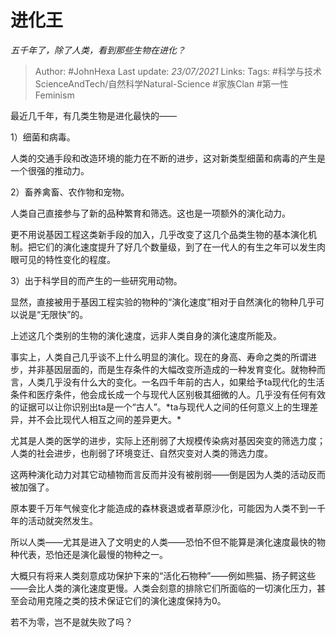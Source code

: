* 进化王
  :PROPERTIES:
  :CUSTOM_ID: 进化王
  :END:

/五千年了，除了人类，看到那些生物在进化？/

#+BEGIN_QUOTE
  Author: #JohnHexa Last update: /23/07/2021/ Links: Tags:
  #科学与技术ScienceAndTech/自然科学Natural-Science #家族Clan
  #第一性Feminism
#+END_QUOTE

最近几千年，有几类生物是进化最快的------

1）细菌和病毒。

人类的交通手段和改造环境的能力在不断的进步，这对新类型细菌和病毒的产生是一个很强的推动力。

2）畜养禽畜、农作物和宠物。

人类自己直接参与了新的品种繁育和筛选。这也是一项额外的演化动力。

更不用说基因工程这类新手段的加入，几乎改变了这几个品类生物的基本演化机制。把它们的演化速度提升了好几个数量级，到了在一代人的有生之年可以发生肉眼可见的特性变化的程度。

3）出于科学目的而产生的一些研究用动物。

显然，直接被用于基因工程实验的物种的“演化速度”相对于自然演化的物种几乎可以说是“无限快”的。

上述这几个类别的生物的演化速度，远非人类自身的演化速度所能及。

事实上，人类自己几乎谈不上什么明显的演化。现在的身高、寿命之类的所谓进步，并非基因层面的，而是生存条件的大幅改变所造成的一种发育变化。就物种而言，人类几乎没有什么大的变化。一名四千年前的古人，如果给予ta现代化的生活条件和医疗条件，他会成长成一个与现代人区别极其细微的人。几乎没有任何有效的证据可以让你识别出ta是一个“古人”。*ta与现代人之间的任何意义上的生理差异，并不会比现代人相互之间的差异更大。*

尤其是人类的医学的进步，实际上还削弱了大规模传染病对基因突变的筛选力度；人类的社会进步，也削弱了环境变迁、自然灾变对人类的筛选力度。

这两种演化动力对其它动植物而言反而并没有被削弱------倒是因为人类的活动反而被加强了。

原本要千万年气候变化才能造成的森林衰退或者草原沙化，可能因为人类不到一千年的活动就突然发生。

所以人类------尤其是进入了文明史的人类------恐怕不但不能算是演化速度最快的物种代表，恐怕还是演化最慢的物种之一。

大概只有将来人类刻意成功保护下来的“活化石物种”------例如熊猫、扬子鳄这些------会比人类的演化速度更慢。人类会刻意的排除它们所面临的一切演化压力，甚至会动用克隆之类的技术保证它们的演化速度保持为0。

若不为零，岂不是就失败了吗？
